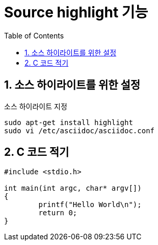 = Source highlight 기능
:toc:
:icons:
:numbered:

== 소스 하이라이트를 위한 설정

.소스 하이라이트 지정
----
sudo apt-get install highlight
sudo vi /etc/asciidoc/asciidoc.conf
----

== C 코드 적기

[source,c]
----
#include <stdio.h>

int main(int argc, char* argv[])
{
	printf("Hello World\n");
	return 0;
}
----
